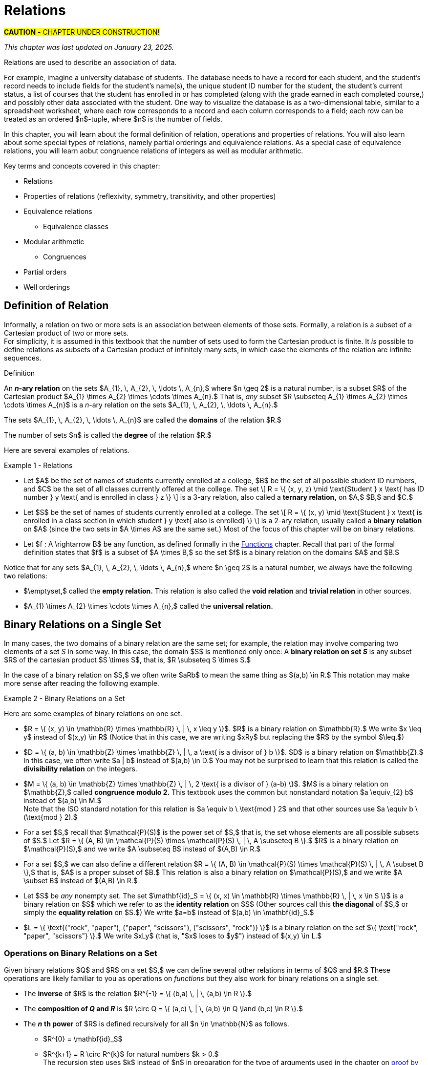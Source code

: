= Relations

#*CAUTION* - CHAPTER UNDER CONSTRUCTION!#

_This chapter was last updated on January 23, 2025._

//COMING SOON!

////
---
Stuff from JWong. etc.: 

include id_{A} (the identity relation on A)

NOTE: NEED A NEW CHAPTER ON RELATIONS
Relations
Binary relations - examples, inverses and compositions
Identity relation Id
Properties: 
	Reflexive (Id is a subset), Irreflexive (is disjoint from Id)
	Symmetric (equals its own inverse), Antisymmetric (intersection with inverse is a subset of Id)
	Transitive (composition with self is a subset of self)

Definition: A binary relation Rα on a set S is the closure of a relation R on S with respect to property P if
(a) Rα has property P, (b)R ⊆ Rα and
(c) Rα is a smallest relation on S that includes R and has property P.

Definition: Let R be any binary relation on S, then
R ∪ Id is called reflexive closure of R R ∪ R-1 is called symmetric closure of R R+ is called transitive closure of R
R* is called reflexive and transitive closure of R
Example: For a digraph, (a,b) in transitive closure = “there exists a path from (a,b)”

equivalence relation: reflexive, symmetric, and transitive
	these correspond to partitions of the set into equivalence classes (classic example is Odd and Even integers) - Partition is defined in Set Theory chapter and/or Intro chapter.


partial ordering on S is reflexive, antisymmetric, and transitive

Definition: Relations on Multiple Sets Given two sets S and T, a binary relation from S to
T is a subset of S x T. Given n sets S1, S2, ...Sn, n > 2, an n-ary relation on
S1 xS2 x...xSn isasubset of S1 xS2 x...xSn.

Intro. to Relational Databases Let us take a look at a type of database representation that is based on relations, namely the relational data model.
A database consists of n-tuples called records, which are made up of fields. These fields are the entries of the n-tuples.
The relational data model represents a database as an n-ary relation, that is, a set of records

Example: Consider a database of students, whose records are represented as 4-tuples with the fields Student Name, ID Number, Major, and GPA:
R = {
(Ackermann, 231455, CS, 3.88),
(Adams, 888323, Physics, 3.45), (Chou, 102147, CS, 3.79),
(Goodfriend, 453876, Math, 3.45), (Rao, 678543, Math, 3.90),
(Stevens, 786576, Psych, 2.99)}
Relations that represent databases are also called tables, since they are often displayed as tables.
We can apply a variety of operations on n-ary relations to form new relations.

Definition: The projection Pi1, i2, ..., im maps the n-tuple (a1, a2, ..., an) to the m-tuple (ai1, ai2, ..., aim), where m ≤ n. i.e. select some fields from a record
Example: What is the result when we apply the projection P2,4 to the student record (Stevens, 786576, Psych, 2.99) ?
Solution: It is the pair (786576, 2.99).
In some cases, applying a projection to an entire table may not only result in fewer columns, but also in fewer rows. (select fields from entire table)
Why is that? Some records may only have differed in those fields that were deleted, so they become identical, and there is no need to list identical records more than once.

We can use the join operation to combine two tables into one if they share some identical fields.
Definition: Let R be a relation of degree m and S a relation of degree n. The join Jp(R, S), where p ≤ m and p ≤ n, is a relation of degree m + n – p that consists of all (m + n – p)- tuples (a1, a2, ..., am-p, c1, c2, ..., cp, b1, b2, ..., bn-p), where the m-tuple (a1, a2, ..., am-p, c1, c2, ..., cp) belongs to R and the n-tuple (c1, c2, ..., cp, b1, b2, ..., bn-p) belongs to S.
In other words, to generate Jp(R, S), we have to find all the elements in R whose p last components match the p first components of an element in S. The new relation contains exactly these matches, which are combined to tuples that contain each matching field only once

Example: What is J1(Y, R), where Y contains the fields Student Name and Year of Birth,
Y = {(1978, Ackermann), (1972, Adams), (1917, Chou), (1984, Goodfriend), (1982, Rao), (1970, Stevens)},
and R contains the student records as defined before ?
Solution: The resulting relation is:
{(1978, Ackermann, 231455, CS, 3.88), (1972, Adams, 888323, Physics, 3.45), (1917, Chou, 102147, CS, 3.79), (1984, Goodfriend, 453876, Math, 3.45), (1982, Rao, 678543, Math, 3.90), (1970, Stevens, 786576, Psych, 2.99)}
Since Y has two fields and R has four, the relation J1(Y, R) has 2 + 4 – 1 = 5 fields.
////




// MKD content starts Here

//== the basic idea, informally

Relations are used to describe an association of data. 

For example, imagine a university database of students. The database needs to have a record for each student, and the student's record needs to include fields for the student's name(s), the unique student ID number for the student, the student's current status, a list of courses that the student has enrolled in or has completed (along with the grade earned in each completed course,) and possibly other data associated with the student. One way to visualize the database is as a two-dimensional table, similar to a spreadsheet worksheet, where each row corresponds to a record and each column corresponds to a field; each row can be treated as an ordered $n$-tuple, where $n$ is the number of fields. 

In this chapter, you will learn about the formal definition of relation, operations and properties of relations. You will also learn about some special types of relations, namely partial orderings and equivalence relations. As a special case of equivalence relations, you will learn aobut congruence relations of integers as well as modular arithmetic.

//Examples: 

//* the comparisons we make between two numbers: Is the first number less than, equal to, or greater than the second number? 

//* the association of a student's name, the student's ID number, and classes in which the student is enrolled. Here there are three sets: The set of names of all students, the set of all student ID numbers, and the set of all classes offered. Notice that the same name and ID number are likely to be associated with multiple classes.

//* the association of siblinghood (e.g., two people are brothers or sisters).

//* the association of each integer with its square. This relation is a function. In fact, every function is a relation since it associates an input with exactly one output.

////
RELATIONS (MKD) - new chapter is needed for this
	ACM CCECC Set/rels/funcs/congruence	
    COMP 152 Functions, Relations and Sets and DS1.
		relations including 
			equivalence relations, 
			equivalence classes
        Relations (
        	reflexivity, 
        	symmetry, 
        	transitivity, 
        	equivalence relations)
	MKD: add Divisibility 
	MKD: add Congruence and Modular Arithmetic (Operations on Congruence Classes)
	MKD: Also check slides (James Wong, etc.) for examples, etc.
	2013 changes/additions:
		Reflexivity, symmetry, transitivity
		Equivalence relations, partial orders
	[Core-Tier2]
			Well orderings

// MKD may also introduce "Well orderings" here
//	should be spelled "well-ordering"

AUG 2024 update on topics
DS2013/Sets, Relations, and Functions	Relations: Reflexivity, symmetry, transitivity
DS2013/Sets, Relations, and Functions	Relations: Equivalence relations, partial orders
DS2008/FunctionsRelationsAndSets	Relations (reflexivity, symmetry, transitivity, equivalence relations)
ACM_CCECC_2005/Sets, relations, functions, congruences	relations including equivalence relations, equivalence classes

AUG 2024 update on topics (modular arithmetic)
DS2013/Basics of Counting	Basic modular arithmetic


RELATIONS - January 2025
DS2013/Sets, Relations, and Functions	Relations: Reflexivity, symmetry, transitivity
DS2013/Sets, Relations, and Functions	Relations: Equivalence relations, partial orders
DS2013/Proof Techniques	Well orderings [Core-Tier2]
DS2008/FunctionsRelationsAndSets	Relations (reflexivity, symmetry, transitivity, equivalence relations)
DS2008/ProofTechniques	Well orderings
ACM_CCECC_2005/Sets, relations, functions, congruences	relations including equivalence relations, equivalence classes
DS2013/Basics of Counting	Basic modular arithmetic
MSF-Discrete_2023	1. Sets, relations, functions, cardinality
MSF-Discrete_2023	5. Modular arithmetic

////


Key terms and concepts covered in this chapter:

* Relations
* Properties of relations (reflexivity, symmetry, transitivity, and other properties)
* Equivalence relations
** Equivalence classes
* Modular arithmetic
** Congruences
* Partial orders
* Well orderings

//== Definition of _n_-ary Relation
== Definition of Relation

Informally, a relation on two or more sets is an association between elements of those sets. 
//_A_ and _B_ is an association between elements from set _A_ and set _B._ 
Formally, a relation is a subset of a Cartesian product of two or more sets. + 
[small]#For simplicity, it is assumed in this textbook that the number of sets used to form the Cartesian product is finite. It _is_ possible to define relations as subsets of a Cartesian product of infinitely many sets, in which case the elements of the relation are infinite sequences.# 

//, but this case is not necessary for this this textbook, we will restrict ourselves to the case of finite sequences.

****
.Definition

//Given sets $A_{1}, \, A_{2}, \, \ldots \, A_{n}$ where $n \geq 2,$ an *_n_-ary relation* on $A_{1}, \, A_{2}, \, \ldots \, A_{n}$ is a subset $R$ of the Cartesian product $A_{1} \times A_{2} \times \cdots \times A_{n},$ that is, $R \subseteq A_{1} \times A_{2} \times \cdots \times A_{n}.$

An *_n_-ary relation* on the sets $A_{1}, \, A_{2}, \, \ldots \, A_{n},$ where $n \geq 2$ is a natural number, is a subset $R$ of the Cartesian product $A_{1} \times A_{2} \times \cdots \times A_{n}.$ That is, _any_ subset 
//$R$ such that 
$R \subseteq A_{1} \times A_{2} \times \cdots \times A_{n}$ is a _n_-ary relation on the sets $A_{1}, \, A_{2}, \, \ldots \, A_{n}.$

The sets $A_{1}, \, A_{2}, \, \ldots \, A_{n}$ are called the *domains* of the relation $R.$ 

The number of sets $n$ is called the *degree* of the relation $R.$
****

Here are several examples of relations.

****
//.Examples {counter:mkdrelex:0} - Relations
.Example {counter:mkdrelex} - Relations
--
--

* Let 
$A$ be the set of names of students currently enrolled at a college, 
$B$ be the set of all possible student ID numbers, and 
$C$ be the set of all classes currently offered at the college. 
//The set $R = \{ (x, y, z) : \text{Student _x_ has ID number _y_ and has declared major z} \}$ is a 3-ary relation, also called a *ternary relation* on $R \subseteq A \times B \times C.$ 
The set \[ R = \{ (x, y, z) \mid \text{Student } x \text{ has ID number } y \text{ and is enrolled in class } z \} \] is a 3-ary relation, also called a *ternary relation,* on $A,$ $B,$ and $C.$
//$A \times B \times C.$ 

* Let 
$S$ be the set of names of students currently enrolled at a college. 
The set \[ R = \{ (x, y) \mid \text{Student } x \text{ is enrolled in a class section in which student } y  \text{ also is enrolled} \} \] is a 2-ary relation, usually called a *binary relation* on $A$ (since the two sets in $A \times A$ are the same set.) 
Most of the focus of this chapter will be on binary relations. 

//* Let $R = \{ (a, b) \in \mathbb{Z} \times \mathbb{Z} | a \text{ is a divisor of } b \}$. $R$ is a binary relation on $\mathbb{Z}.$

//* Let $R = \{ (x, y) \in \mathbb{R} \times \mathbb{R} | x \leq y \}$. $R$ is a binary relation on $\mathbb{R}.$

* Let 
$f : A \rightarrow B$ be any function, as defined formally in the link:./functions.html[Functions] chapter. Recall that part of the formal definition states that $f$ is a subset of $A \times B,$ so the set $f$ is a binary relation on the domains $A$ and $B.$ 
//$f$ be a function with domain $D$ and codomain $C$ as defined formally in the link:./functions.html[Functions] chapter. Recall that, in the formal definition, $f \subseteq D \times C,$ so the set $f$ is a binary relation on the domains $D$ and $C.$ 

****

Notice that for any sets $A_{1}, \, A_{2}, \, \ldots \, A_{n},$ where $n \geq 2$ is a natural number, we always have the following two relations:

* $\emptyset,$ called the *empty relation.* This relation is also called the *void relation* and *trivial relation* in other sources. 
* $A_{1} \times A_{2} \times \cdots \times A_{n},$ called the *universal relation.*


//== Binary Relations 
//A *binary relation* on sets $A$ and $B$ is any subset $R$ of the cartesian product c, that is, $R \subseteq A \times B.$ 
//Example NEEDED where A and B are NOT same set, but not a Functions
//Example: Any function f from A to B is a relation since $f \subseteq A \times B$ (Recall from link:./functions.html[Functions] that the definition of function means that _f_ is defined to be subset of $A \times B.$)


//=== Examples of Binary Relations on a Set 
== Binary Relations on a Single Set

In many cases, the two domains of a binary relation are the [underline]#same# set; for example, the relation may involve comparing two elements of a set _S_ in some way. In this case, the domain $S$ is mentioned only once: A *binary relation on set _S_* is any subset $R$ of the cartesian product $S \times S$, that is, $R \subseteq S \times S.$ 

In the case of a binary relation on $S,$ we often write $aRb$ to mean the same thing as $(a,b) \in R.$ This notation may make more sense after reading the following example.

****
.Example {counter:mkdrelex} - Binary Relations on a Set
--
--

Here are some examples of binary relations on one set.

* $R = \{ (x, y) \in \mathbb{R} \times \mathbb{R} \, | \,  x \leq y \}$. $R$ is a binary relation on $\mathbb{R}.$ We write $x \leq y$ instead of $(x,y) \in R$ (Notice that in this case, we are writing $xRy$ but replacing the $R$ by the symbol $\leq.$)

* $D = \{ (a, b) \in \mathbb{Z} \times \mathbb{Z} \, | \,  a \text{ is a divisor of } b \}$. $D$ is a binary relation on $\mathbb{Z}.$ In this case, we often write $a | b$ instead of $(a,b) \in D.$ You may not be surprised to learn that this relation is called the *divisibility relation* on the integers.

* $M = \{ (a, b) \in \mathbb{Z} \times \mathbb{Z} \, | \,  2 \text{ is a divisor of } (a-b) \}$. $M$ is a binary relation on $\mathbb{Z},$ called *congruence modulo 2.* This textbook uses the common but nonstandard notation $a \equiv_{2} b$ instead of $(a,b) \in M.$ + 
//[small]#Note that the ISO standard notation for this relation is $a \equiv b \mod{2}$ and that other sources use $a \equiv b \pmod{2}.$#
[small]#Note that the ISO standard notation for this relation is $a \equiv b \ \text{mod } 2$ and that other sources use $a \equiv b \ (\text{mod } 2).$#

//$\mathcal{P}(A).$
* For a set $S,$ recall that $\mathcal{P}(S)$ is the power set of $S,$ that is, the set whose elements are all possible subsets of $S.$ Let $R = \{ (A, B) \in \mathcal{P}(S) \times \mathcal{P}(S) \, | \,  A \subseteq B \}.$ $R$ is a binary relation on $\mathcal{P}(S),$ and we write $A \subseteq B$ instead of $(A,B) \in R.$

* For a set $S,$ we can also define a different relation $R = \{ (A, B) \in \mathcal{P}(S) \times \mathcal{P}(S) \, | \,  A \subset B \},$ that is, $A$ is a proper subset of $B.$ This relation is also a binary relation on $\mathcal{P}(S),$ and we write $A \subset B$ instead of $(A,B) \in R.$

* Let $S$ be _any_ nonempty set. The set $\mathbf{id}_S = \{ (x, x) \in \mathbb{R} \times \mathbb{R} \, | \,  x \in S \}$ is a binary relation on $S$ which we refer to as the *identity relation* on $S$ (Other sources call this *the diagonal* of $S,$ or simply the *equality relation* on $S.$) We write $a=b$ instead of $(a,b) \in \mathbf{id}_S.$

//* $B = \{ \text{("rock", "scissors"), ("paper", "rock"), ("scissors", "paper")} \}$ is a binary relation on the set $\{ \text{"rock", "paper", "scissors"} \}.$ We write $xBy$ (that is, "$x$ beats $y$") instead of $(x,y) \in B.$
* $L = \{ \text{("rock", "paper"), ("paper", "scissors"), ("scissors", "rock")} \}$ is a binary relation on the set $\{ \text{"rock", "paper", "scissors"} \}.$ We write $xLy$ (that is, "$x$ loses to $y$") instead of $(x,y) \in L.$

****



//students enrolled in the same class (out of all students at a college)

//ordering on numbers

//subset lattice

//Divisibility

//congruence of integers modulo m

//the identity relation $id_{A}$



=== Operations on Binary Relations on a Set

Given binary relations $Q$ and $R$ on a set $S,$ we can define several other relations in terms of $Q$ and $R.$ These operations are likely familiar to you as operations on _functions_ but they also work for binary relations on a single set.

* The *inverse* of $R$ is the relation $R^{-1} = \{ (b,a) \, | \, (a,b) \in R \}.$ 
//This can also be described by the biconditional $aRb \leftrightarrow bR^{-1}a.$

* The *composition of _Q_ and _R_* is $R \circ Q = \{ (a,c) \, | \, (a,b) \in Q \land (b,c) \in R \}.$ 

* The *_n_* *th power* of $R$ is defined recursively for all $n \in \mathbb{N}$ as follows.
** $R^{0} = \mathbf{id}_S$
** $R^{k+1} = R \circ R^{k}$ for natural numbers $k > 0.$ + 
[small]#The recursion step uses $k$ instead of $n$ in preparation for the type of arguments used in the chapter on  link:./induction.html[proof by mathematical induction.]#

Building on the $n$th powers of $R,$ we can define two relations.

* $R^{+}$ is the relation $\{ (a,b) \in S \times S \, | \, (a,b) \in R^{k} \text{ for some positive integer } k \}.$ That is, $R^{+}$ is the union of all the positive $n$th powers of $R.$

* $R^{*}$ is the relation $\{ (a,b) \in S \times S \, | \, (a,b) \in R^{k} \text{ for some natural number } k \}.$ That is, $R^{*}$ is the union of all the natural number $n$th powers of $R.$

Notice that $R^{*} = \mathbf{id}_S \cup R^{+}.$

// NEED EXAMPLES OR EXERCISE HERE.





//=== Properties of Binary Relations
=== Properties of Binary Relations on a Set

In this subsection we define five properties that a relation may satisfy.

****
.Definitions

Let $R$ be a binary relation on the set $S.$

* $R$ is *reflexive* if and only if for all $a \in S,$ $(a, a) \in R.$

* $R$ is *irreflexive* if and only if for all $a \in S,$ $(a, a) \not\in R.$

* $R$ is *symmetric* if and only if for all $a \in S$ and $b \in S,$ $(a, b) \in R \rightarrow (b,a) \in R.$

//* $R$ is *antisymmetric* if and only if for all $a \in S$ and $b \in S,$ $(a, b) \in R \rightarrow (b,a) \not\in R.$ 
* $R$ is *antisymmetric* if and only if for all $a \in S$ and $b \in S,$ $(a, b) \in R \land (b, a) \in R \rightarrow a = b.$ + 
[small]#Equivalently, $R$ is *antisymmetric* if and only if for all $a \in S$ and $b \in S,$ $(a, b) \in R \land a \neq b \rightarrow (b,a) \not\in R.$#

* $R$ is *transitive* if and only if for all $a \in S,$ $b \in S,$ and $c \in S,$ $(a, b) \in R \land (b, c) \in R \rightarrow (a,c) \in R.$


****

// NEED EXAMPLES OR EXERCISE HERE.

The following theorem can make it easier to determine when a relationship has each of the five properties. The proof of the theorem is an exercise. 

.Theorem 
****
Let $R$ be a binary relation on the set $S.$

* $R$ is reflexive if and only if $\mathbf{id}_S \subseteq R.$

* $R$ is irreflexive if and only if $\mathbf{id}_S \cap R = \emptyset.$

* $R$ is symmetric if and only if $R^{-1} = R.$

* $R$ is antisymmemtric if and only if $R^{-1} \cap R \subseteq \mathbf{id}_S.$

* $R$ is transitive if and only if $R^{2} \subseteq R.$ + 
[small]#Recall that $R^{2}$ is defined to be the composition $R \circ R.$#

****


=== Closures of Binary Relations with Respect to a Property

For each of the properties reflexivity, symmetry, and transitivity, we define the *closure with respect to the property* of a relation $R$ as follows: The closure is the smallest relation that has the property and includes all the elements of $R.$ That is, you start with $R$ and try to insert in just enough ordered pairs, if any are needed, to make sure that the new relation has the desired property.
// (unless $R$ already has the property, in which case it is its own closure with respect to the property.)

The following theorem justifies that the reflexive closure, symmetric closure, and transitive closure exist for any relation $R.$ The proof of the theorem is an exercise. 

.Theorem 
****
Let $R$ be a binary relation on the set $S.$

* The *reflexive closure* of $R$ is the relation $R \cup \mathbf{id}_S.$

* The *symmetric closure* of $R$ is the relation $R \cup R^{-1}.$

* The *transitive closure* of $R$ is the relation $R^{+}.$

****

Notice that we can also define the *reflexive and transitive closure* of a relation $R$ as the relation $R^{*},$ which is the reflexive closure of the transitive closure of $R.$

However, for some properties, the closure of a relation $R$ with respect to the property may not exist! 

****
.Informal Exercise

The irreflexive closure and antisymmetric closure only exist if $R$ satisfies certain conditions.  

//[env.questions]
//--
. Find a description of the relations $R$ that _do_ have an irreflexive closure. + 
. Find a description of the relations $R$ that _do_ have an antisymmetric closure.
//--

[click.hint]
--
Use the theorem from the previous subsection that describes irreflexive relations and antisymmetric relations in terms of intersections of sets.
--

****


== Equivalence Relations

A binary relation $R$ on a set $S$ is called an *equivalence relation* on $S$ if $R$ is reflexive, symmetric, and transitive.

A first example of an equivalence relation is the diagonal, that is, the equality relation.  Another example is given below. 

****
.Example {counter:mkdrelex} - The Parity Relation on the Integers
--
--

Consider the set $R = \{ (a,b) \in \mathbb{Z} \times \mathbb{Z} \, | \, \text{Both } a \text{ and } b \text{ are odd, or both }  a \text{ and } b \text{are even.} \}.$

Let's show that $R$ is an equivalence relation. 

** $R$ is reflexive, since $aRa$ for every $a \in \mathbb{Z}.$ That is, both $a$ is odd and $a$ is odd, or both $a$ is even and $a$ is even (since $p \land p \leftrightarrow p$ is a tautology for any propositional variable $p.$)

** $R$ is symmetric, since $aRb$ implies $bRa$ for every pair $a, b \in \mathbb{Z}.$ That is, both $a$ and $b$ are odd whenever both $b$ and $a$ are odd, and both $a$ and $b$ are even whenever both $b$ and $a$ are even (since $p \land q \leftrightarrow q \land p$ is a tautology for any propositional variables $p$ and $q.$)

** $R$ is transitive, since $aRb$ and $bRc$ implies $aRc$ for every triple $a, b, c \in \mathbb{Z}.$ That is, if both $a$ and $b$ are odd and both $b$ and $c$ are odd, then both $a$ and $c$ are odd, and if both $a$ and $b$ are even and both $b$ and $c$ are even, then both $a$ and $c$ are even (since $(p \land q) \land (q \land r) \rightarrow (p \land r)$ is a tautology for any propositional variables $p,$ $q,$ and $r.$)

It is not difficult to see that this relation can also be defined as $R = \{ (a,b) \in \mathbb{Z} \times \mathbb{Z} \, | \, 2 \text{ is a divisor of } (a-b) \}.$ So this relation is the same as the $\equiv_{2}$ relation discussed in an earlier example.


****



Given an equivalence relation $R$ on the set $S$ and an element $x \in S,$ we define the *equivalence class* of $x$ to be $[ x \]_{R} = \{ y \in S \, | \, (x,y) \in R \}.$

.Theorem 
****
Let $R$ be a binary relation on the set $S.$

If $R$ is an equivalence relation then the set of all equivalence classes $\{ [ x \]_{R} \, | \, x \in S \}$ is a partition of S. + 
 + 
Conversely, if $\Pi$ is a partition of $S$, then the relation defined by $R = \{ (x, y) \, | \, x \text{ and } y \text{ are elements of the same subset in } \Pi \}$ is an equivalence relation. + 

****

//[small]#Recall that a partition of a set $S$ is a collection of nonempty subsets of $S$ such that every element of $S$ is an element of exactly one subset of the partition. It may help to review how Venn diagrams for 2 or 3 subsets create a partition containing 4 or 8 subsets of the universal set; see the link:./set_theory[Set Theory] chapter.) And $\Pi$ is just the Greek capital letter "Pi" which is traditionally used for partitions. #

== Order Relations on a Set



=== Partial Orderings

// MKD: https://en.wikipedia.org/wiki/Join_and_meet#Examples
//  point out that \subseteq of P(S) forms a lattice (i.e., every subset of P(S) has a join and a meet)

A binary relation $R$ on a set $S$ is called a *partial order* on $S$ if $R$ is reflexive, antisymmetric, and transitive.

****
.Example {counter:mkdrelex} - Parital Orders
--
--

//* For the set of real numbers $\mathbb{R}$ the usual order relations $<,$ $\leq,$ $>,$ and $\geq$ are partial orders.

* For any set $S,$ the relations $\subseteq$ and $\subset$ are partial orders.

****

=== Total Orderings

A *total ordering* of a set $S$ is a relation $R$ on $S$ that has the property $(\forall x \in S)(\forall y \in S)(xRy \lor yRx).$ 

//The usual orderings "less than" and "greater than" of the rational numbers $\mathbb{Q}$ and the real numbers $\mathbb{R}$ are examples of total orderings.


===	Well-Ordering

A *well-ordering* of a set $S$ is a total ordering that has the additional property that every nonempty subset of $S$ contains a least element with respect to the order relation.


.Axiom 
****
The set $\mathbb{N}$ of natural numbers is a well-ordered set.
****

Note that the above statement is not a theorem... it is an axiom that we assume to be true about the natural numbers!




== Modular Arithmetic

// MKD Challenges
//		Find all n such that n^2 \cong 1 mod 7 (Hint: you can make a table of values of the squaring function)
//		Find all n such that n^2 \cong -1 mod 10 (Hint: What positive numbers are congruent to -1 modulo 10)

For any positive integer $m,$ you can define *congruence modulo $m$* as the relation $\equiv_{m} = \{ (a, b) \, | \, m \text{ divides } (a-b) \}.$ 

For each positive integer $m,$ $\equiv_{m}$ is an equivalence relation. For any integer $a,$ you can use the division algorithm to find the quotient and remainder such that $a = q \cdot m + r$, where $q$ and $r$ are integers and $0 \leq r < m.$  So every integer is congruent modulo $m$ to one of the integers in the set $\{ 0, 1, \ldots, m-1 \}.$ 

You likely learned how to do arithmetic with the remainders when $m = 2$ when you were quite young, but not in the formal way presented in this textbook. Instead of referring to the equivalence classes as 0 and 1, you likely used the words "even" and "odd" but could describe certain properties of arithmetic using those words. For example, "odd times even equals even" is a simpler way of stating that if $a \in [1\]_{\equiv_{2}}$ and $b \in [0\]_{\equiv_{2}}$ then $(a \cdot b) \in [0\]_{\equiv_{2}}.$


// 1000294000873 = 1000003 times 1000291
// 1000276000819 = 1000003 times 1000273
// 1000276000819 and 1000294000873


MORE TO COME!

